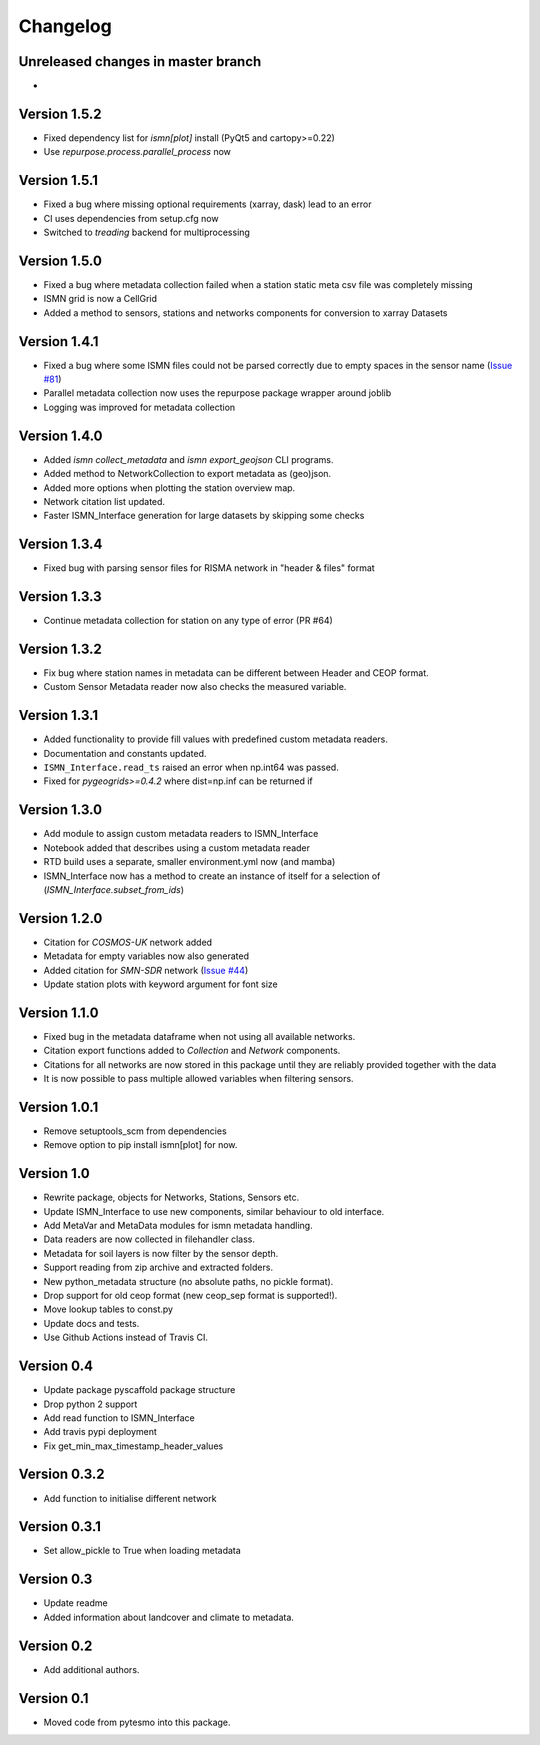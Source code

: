 =========
Changelog
=========

Unreleased changes in master branch
===================================
-

Version 1.5.2
=============
- Fixed dependency list for `ismn[plot]` install (PyQt5 and cartopy>=0.22)
- Use `repurpose.process.parallel_process` now

Version 1.5.1
=============
- Fixed a bug where missing optional requirements (xarray, dask) lead to an error
- CI uses dependencies from setup.cfg now
- Switched to `treading` backend for multiprocessing

Version 1.5.0
=============
- Fixed a bug where metadata collection failed when a station static meta csv file was completely missing
- ISMN grid is now a CellGrid
- Added a method to sensors, stations and networks components for conversion to xarray Datasets

Version 1.4.1
=============
- Fixed a bug where some ISMN files could not be parsed correctly due to empty spaces in the sensor name (`Issue #81 <https://github.com/TUW-GEO/ismn/issues/81>`_)
- Parallel metadata collection now uses the repurpose package wrapper around joblib
- Logging was improved for metadata collection

Version 1.4.0
=============
- Added `ismn collect_metadata` and `ismn export_geojson` CLI programs.
- Added method to NetworkCollection to export metadata as (geo)json.
- Added more options when plotting the station overview map.
- Network citation list updated.
- Faster ISMN_Interface generation for large datasets by skipping some checks

Version 1.3.4
=============
- Fixed bug with parsing sensor files for RISMA network in "header & files" format

Version 1.3.3
=============
- Continue metadata collection for station on any type of error (PR #64)

Version 1.3.2
=============
- Fix bug where station names in metadata can be different between Header and CEOP format.
- Custom Sensor Metadata reader now also checks the measured variable.

Version 1.3.1
=============
- Added functionality to provide fill values with predefined custom metadata readers.
- Documentation and constants updated.
- ``ISMN_Interface.read_ts`` raised an error when np.int64 was passed.
- Fixed for `pygeogrids>=0.4.2` where dist=np.inf can be returned if

Version 1.3.0
=============
- Add module to assign custom metadata readers to ISMN_Interface
- Notebook added that describes using a custom metadata reader
- RTD build uses a separate, smaller environment.yml now (and mamba)
- ISMN_Interface now has a method to create an instance of itself for a selection of  (`ISMN_Interface.subset_from_ids`)

Version 1.2.0
=============
- Citation for `COSMOS-UK` network added
- Metadata for empty variables now also generated
- Added citation for `SMN-SDR` network (`Issue #44 <https://github.com/TUW-GEO/ismn/issues/44>`_)
- Update station plots with keyword argument for font size

Version 1.1.0
=============
- Fixed bug in the metadata dataframe when not using all available networks.
- Citation export functions added to `Collection` and `Network` components.
- Citations for all networks are now stored in this package until they are reliably provided together with the data
- It is now possible to pass multiple allowed variables when filtering sensors.

Version 1.0.1
=============
- Remove setuptools_scm from dependencies
- Remove option to pip install ismn[plot] for now.

Version 1.0
===========
- Rewrite package, objects for Networks, Stations, Sensors etc.
- Update ISMN_Interface to use new components, similar behaviour to old interface.
- Add MetaVar and MetaData modules for ismn metadata handling.
- Data readers are now collected in filehandler class.
- Metadata for soil layers is now filter by the sensor depth.
- Support reading from zip archive and extracted folders.
- New python_metadata structure (no absolute paths, no pickle format).
- Drop support for old ceop format (new ceop_sep format is supported!).
- Move lookup tables to const.py
- Update docs and tests.
- Use Github Actions instead of Travis CI.

Version 0.4
===========
- Update package pyscaffold package structure
- Drop python 2 support
- Add read function to ISMN_Interface
- Add travis pypi deployment
- Fix get_min_max_timestamp_header_values

Version 0.3.2
=============
- Add function to initialise different network

Version 0.3.1
=============
- Set allow_pickle to True when loading metadata

Version 0.3
===========
- Update readme
- Added information about landcover and climate to metadata.

Version 0.2
===========
- Add additional authors.

Version 0.1
===========
- Moved code from pytesmo into this package.
